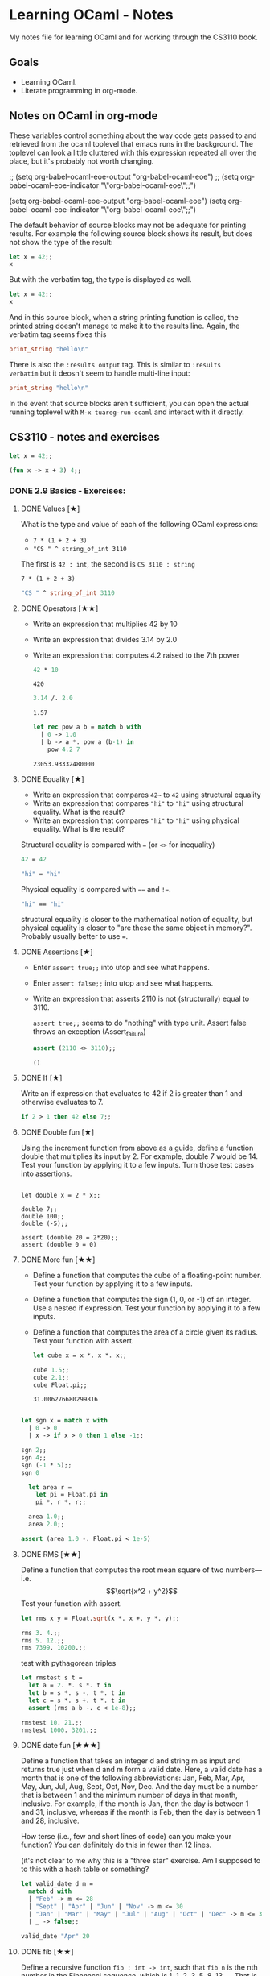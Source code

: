 #+STARTUP: content

* Learning OCaml - Notes

My notes file for learning OCaml and for working through the CS3110 book.

** Goals
+ Learning OCaml.
+ Literate programming in org-mode.
** Notes on OCaml in org-mode

These variables control something about the way code gets
passed to and retrieved from the ocaml toplevel that emacs runs in the
background. The toplevel can look a little cluttered with this
expression repeated all over the place, but it's probably not worth changing.

#+begin_example emacs-lisp
  ;; (setq org-babel-ocaml-eoe-output "org-babel-ocaml-eoe")
  ;; (setq org-babel-ocaml-eoe-indicator "\"org-babel-ocaml-eoe\";;")

  (setq org-babel-ocaml-eoe-output "org-babel-ocaml-eoe")
  (setq org-babel-ocaml-eoe-indicator "\"org-babel-ocaml-eoe\";;")
#+end_example

The default behavior of source blocks may not be adequate for printing
results. For example the following source block shows its result, but
does not show the type of the result:

#+begin_src ocaml
    let x = 42;;
    x
#+end_src

#+RESULTS:
: 42

But with the verbatim tag, the type is displayed as well.

#+begin_src ocaml :results verbatim
    let x = 42;;
    x
#+end_src

#+RESULTS:
: - : int = 42

And in this source block, when a string printing function is called,
the printed string doesn't manage to make it to the results
line. Again, the verbatim tag seems fixes this

#+begin_src ocaml :results verbatim
print_string "hello\n"
#+end_src

#+RESULTS:
: hello
: - : unit = ()

There is also the ~:results output~ tag. This is similar to ~:results
verbatim~ but it deosn't seem to handle multi-line input:

#+begin_src ocaml :results output
print_string "hello\n"
#+end_src

#+RESULTS:
: hello

In the event that source blocks aren't sufficient, you can open the
actual running toplevel with ~M-x tuareg-run-ocaml~ and interact with
it directly.

** CS3110 - notes and exercises

#+begin_src ocaml
  let x = 42;;
#+end_src

#+RESULTS:
val x : int = 42

#+begin_src ocaml
  (fun x -> x + 3) 4;;
#+end_src

#+RESULTS:
: 7

*** DONE 2.9 Basics - Exercises:
**** DONE Values [★]
What is the type and value of each of the following OCaml expressions:

+ ~7 * (1 + 2 + 3)~
+ ~"CS " ^ string_of_int 3110~

The first is ~42 : int~, the second is ~CS 3110 : string~

#+begin_src ocaml results: output
7 * (1 + 2 + 3)
#+end_src

#+RESULTS:
: 42

#+begin_src ocaml
  "CS " ^ string_of_int 3110
#+end_src

#+RESULTS:
: CS 311
**** DONE Operators [★★]

+ Write an expression that multiplies 42 by 10
+ Write an expression that divides 3.14 by 2.0
+ Write an expression that computes 4.2 raised to the 7th power

  #+begin_src ocaml
    42 * 10
  #+end_src

  #+RESULTS:
  : 420

  #+begin_src ocaml
    3.14 /. 2.0
  #+end_src

  #+RESULTS:
  : 1.57

  #+begin_src ocaml
    let rec pow a b = match b with
      | 0 -> 1.0
      | b -> a *. pow a (b-1) in
        pow 4.2 7
  #+end_src

  #+RESULTS:
  : 23053.93332480000
**** DONE Equality [★]

+ Write an expression that compares ~42~~ to ~42~ using structural equality
+ Write an expression that compares ~"hi"~ to ~"hi"~ using structural
  equality. What is the result?
+ Write an expression that compares ~"hi"~ to ~"hi"~ using physical
  equality. What is the result?


Structural equality is compared with ~=~ (or ~<>~ for inequality)

#+begin_src ocaml
  42 = 42
#+end_src

#+RESULTS:
: true

#+begin_src ocaml
  "hi" = "hi"
#+end_src

#+RESULTS:
: true

Physical equality is compared with ~==~ and ~!=~.
#+begin_src ocaml
  "hi" == "hi"
#+end_src

#+RESULTS:
: false

structural equality is closer to the mathematical notion of equality,
but physical equality is closer to "are these the same object in
memory?". Probably usually better to use ~=~.
**** DONE Assertions [★]

+ Enter ~assert true;;~ into utop and see what happens.
+ Enter ~assert false;;~ into utop and see what happens.
+ Write an expression that asserts 2110 is not (structurally) equal
  to 3110.

  ~assert true;;~ seems to do "nothing" with type unit. Assert false
  throws an exception (Assert_failure)

  #+begin_src ocaml
    assert (2110 <> 3110);;
  #+end_src

  #+RESULTS:
  : ()
**** DONE If [★]

Write an if expression that evaluates to 42 if 2 is greater than 1 and
otherwise evaluates to 7.

#+begin_src ocaml
  if 2 > 1 then 42 else 7;;
#+end_src

#+RESULTS:
: 42
**** DONE Double fun [★]

Using the increment function from above as a guide, define a function
double that multiplies its input by 2. For example, double 7 would
be 14. Test your function by applying it to a few inputs. Turn those
test cases into assertions.

#+begin_src ocaml results: verbatim

  let double x = 2 * x;;

  double 7;;
  double 100;;
  double (-5);;

  assert (double 20 = 2*20);;
  assert (double 0 = 0)
#+end_src

#+RESULTS:
: ()

**** DONE More fun [★★]

+ Define a function that computes the cube of a floating-point number. Test your function by applying it to a few inputs.
+ Define a function that computes the sign (1, 0, or -1) of an integer. Use a nested if expression. Test your function by applying it to a few inputs.
+ Define a function that computes the area of a circle given its
  radius. Test your function with assert.

  #+begin_src ocaml
    let cube x = x *. x *. x;;

    cube 1.5;;
    cube 2.1;;
    cube Float.pi;;
  #+end_src

  #+RESULTS:
  : 31.006276680299816

#+begin_src ocaml

    let sgn x = match x with
      | 0 -> 0
      | x -> if x > 0 then 1 else -1;;

    sgn 2;;
    sgn 4;;
    sgn (-1 * 5);;
    sgn 0
#+end_src

#+RESULTS:
: 0

#+begin_src ocaml
  let area r =
    let pi = Float.pi in
    pi *. r *. r;;

  area 1.0;;
  area 2.0;;

assert (area 1.0 -. Float.pi < 1e-5)
#+end_src

#+RESULTS:
: ()

**** DONE RMS [★★]

Define a function that computes the root mean square of two
numbers—i.e.
\[\sqrt{x^2 + y^2}\]
Test your function with assert.

#+begin_src ocaml
  let rms x y = Float.sqrt(x *. x +. y *. y);;

  rms 3. 4.;;
  rms 5. 12.;;
  rms 7399. 10200.;;
#+end_src


test with pythagorean triples

#+begin_src ocaml
    let rmstest s t =
      let a = 2. *. s *. t in
      let b = s *. s -. t *. t in
      let c = s *. s +. t *. t in
      assert (rms a b -. c < 1e-8);;

    rmstest 10. 21.;;
    rmstest 1000. 3201.;;
#+end_src

#+RESULTS:
: ()

**** DONE date fun [★★★]

Define a function that takes an integer d and string m as input and returns true just when d and m form a valid date. Here, a valid date has a month that is one of the following abbreviations: Jan, Feb, Mar, Apr, May, Jun, Jul, Aug, Sept, Oct, Nov, Dec. And the day must be a number that is between 1 and the minimum number of days in that month, inclusive. For example, if the month is Jan, then the day is between 1 and 31, inclusive, whereas if the month is Feb, then the day is between 1 and 28, inclusive.

How terse (i.e., few and short lines of code) can you make your
function? You can definitely do this in fewer than 12 lines.

(it's not clear to me why this is a "three star" exercise. Am I
supposed to to this with a hash table or something?
#+begin_src ocaml
  let valid_date d m =
    match d with
    | "Feb" -> m <= 28
    | "Sept" | "Apr" | "Jun" | "Nov" -> m <= 30
    | "Jan" | "Mar" | "May" | "Jul" | "Aug" | "Oct" | "Dec" -> m <= 31
    | _ -> false;;

  valid_date "Apr" 20
#+end_src

#+RESULTS:
: true

**** DONE fib [★★]

Define a recursive function ~fib : int -> int~, such that ~fib n~ is
the nth number in the Fibonacci sequence, which is 1, 1, 2, 3, 5, 8,
13, … That is

+ ~fib 1 = 1~
+ ~fib 2 = 1~
+ ~fib n = fib (n-1) + fib (n-2)~ for ~n > 2~

#+begin_src ocaml
  let rec fib n = match n with
    | 1 | 2 -> 1
    | n -> fib (n-1) + fib (n-2);;

  List.map fib [1;2;3;4;5;6;7;8;9;10]
#+end_src

  #+RESULTS:
  | 1 | 1 | 2 | 3 | 5 | 8 | 13 | 21 | 34 | 55 |

**** DONE fib fast [★★★]

How quickly does your implementation of fib compute the 50th Fibonacci
number? If it computes nearly instantaneously, congratulations! But
the recursive solution most people come up with at first will seem to
hang indefinitely. The problem is that the obvious solution computes
subproblems repeatedly. For example, computing fib 5 requires
computing both fib 3 and fib 4, and if those are computed separately,
a lot of work (an exponential amount, in fact) is being redone.

#+begin_src ocaml results: verbatim
    let fibtimer n = 
      let t1 = Sys.time() in
      let fn = fib n in
      let t2 = Sys.time() in
      let output = "found fib "
                   ^ (string_of_int n)
                   ^ " = "
                   ^ (string_of_int fn)
                   ^ " in "
                   ^ (string_of_float (t2 -. t1))
                   ^ " seconds." in
      print_endline output;;

    fibtimer 50;;
#+end_src

#+RESULTS:
: ()

Prints ~found fib 50 = 12586269025 in 257.446328 seconds~. Slow.

#+begin_src ocaml
    let fib_fast n =
      let rec fibhelp a b n = match n with
        | 1 -> a
        | n -> fibhelp b (a+b) (n-1) in
      fibhelp 1 1 n;;

  let fibfasttimer n = 
    let t1 = Sys.time() in
    let fn = fib_fast n in
    let t2 = Sys.time() in
    let output = "found fib_fast "
                 ^ (string_of_int n)
                 ^ " = "
                 ^ (string_of_int fn)
                 ^ " in "
                 ^ (string_of_float (t2 -. t1))
                 ^ " seconds." in
    print_endline output;;

  fibfasttimer 50;;
#+end_src

#+RESULTS:
: ()

Prints ~found fib_fast 50 = 12586269025 in 4.99999998738e-06
seconds.~, much faster.

What is the first value of n for which fib_fast n is negative,
indicating that integer overflow occurred?

#+begin_src ocaml
  let first_overflow =
    let rec next_neg_fib n =
      if (fib_fast n < 0) then (n) else (next_neg_fib (n+1)) in
    next_neg_fib 1
#+end_src

#+RESULTS:
: 91

**** DONE poly types [★★★]

What is the type of each of the functions below? You can ask the
toplevel to check your answers

+ let f x = if x then x else x
+ let g x y = if y then x else x
+ let h x y z = if x then y else z
+ let i x y z = if x then y else y

  ~let f x = if x then x else x~: Since ~x~ is being passed as the first
  argument to the ternary if-then-else, it has to be a boolean. Since
  the output is always ~x~, the output of ~f~ will be boolean. So ~f~
  is a function ~bool -> bool~.

  ~let g x y = if y then x else x~: Here, ~y~ needs to be boolean. But
  ~x~ can have arbitrary type ~T~. The output of the function will
  have the same type as ~x~ (in fact it will be ~x~), so ~g~ is a function
  that takes an argument of type ~T~ and an argument of type bool and
  returns an output of type ~T~. i.e. ~g: T -> bool -> T~. Ocaml uses
  ~'a~ for this type variable.

  ~let h x y z = if x then y else z~: Again, ~x~ needs to have type
  ~bool~. Since the ~then ()~ and ~else ()~ branches needs to have the
  same output type, ~y~ and ~z~ need to have the same arbitrary type
  ~T~. So ~h : bool -> T -> T -> T~

  ~let i x y z = if x then y else y~: Here, ~x~ need to have type
  ~bool~. ~y~ can have arbitrary type ~T1~, and ~z~ can have arbitrary
  type ~T2~. The output is always ~y~, which will have type ~T1~. So
  ~i: bool -> T1 -> T2 -> T1~

**** DONE Divide [★★]

Write a function divide : numerator:float -> denominator:float ->
float. Apply your function.

#+begin_src ocaml
    let divide num denom =
      let q = num /. denom in
      match q with
      | q when q = infinity -> raise Division_by_zero
      | q when q = neg_infinity -> raise Division_by_zero
      | q when compare q nan = 0 -> raise Division_by_zero
      | q -> q;;

    divide 0. 0.
#+end_src

#+RESULTS:
: Exception: Division_by_zero.

(weirdly, ~nan = nan~ is false, so you need to use the compare in that
case)

**** DONE Associativity [★★]

Suppose that we have defined ~let add x y = x + y~. Which of the
following produces an integer, which produces a function, and which
produces an error? Decide on an answer, then check your answer in the
toplevel.

+ ~add 5 1~
  This is ~add~ applied to two arguments. It evaluates to ~~5+1 = 6~. 
+ ~add 5~
  This is ~add~ applied to one argument. It is the "add five" function.
+ ~(add 5) 1~
  This is the "add five" function, appled to ~1~. It evaluates to ~6~.
+ ~add (5 1)~
  This will produce an error. In fact, just (5 1) by itself will
  produce an error, since ~5~ is not a function, so it can't be
  applied to ~1~.

**** DONE Average [★★]

Define an infix operator ~+/.~ to compute the average of two
floating-point numbers. For example,

+ ~1.0 +/. 2.0 = 1.5~
+ ~0. +/. 0. = 0.~

  #+begin_src ocaml
    let (+/.) a b = (a +. b) /. 2.;;

     1.0 +/. 2.0;;
     0. +/. 0. ;;
  #+end_src

  #+RESULTS:
  : 0

**** DONE Hello World [★]

Type the following in utop, and notice the difference in output from
each:

+ ~print_endline "Hello world!";;~
  Prints the string, with a carriage return at the end. Has type
  ~unit~. Output looks like:

  #+begin_export ascii
  Hello world!
  - : unit = ()
  #+end_export
  
+ ~print_string "Hello world!";;~
  Prints the string with no newline. Has type unit. Output looks like:

  #+begin_export ascii
  Hello world!- : unit = ()
  #+end_export

*** TODO 3.14 Data and Types - Exercises
**** DONE List Expressions [★]
+ Construct a list that has the integers 1 through 5 in it. Use the
  square bracket notation for lists.
  
  #+begin_src ocaml
    let l1 = [1;2;3;4;5];;
  #+end_src

  #+RESULTS:
  | 1 | 2 | 3 | 4 | 5 |
  
+ Construct the same list, but do not use the square bracket
  notation. Instead use ~::~ and ~[]~.

  #+begin_src ocaml
    let l2 = 1::2::3::4::5::[];;
  #+end_src

  #+RESULTS:
  | 1 | 2 | 3 | 4 | 5 |

+ Construct the same list again. This time, the following expression
  must appear in your answer: ~[2; 3; 4]~. Use the @ operator, and do
  not use ~::~

  #+begin_src ocaml
    let l3 = [1] @ [2;3;4] @ [5];;
  #+end_src

  #+RESULTS:
  | 1 | 2 | 3 | 4 | 5 |

**** DONE Product [★★]

Write a function that returns the product of all the elements in a
list. The product of all the elements of an empty list is ~1~.

#+begin_src ocaml

  let list_product l =
    let rec list_product_acc p l = match l with
      | [] -> p
      | x :: xs -> list_product_acc (p*x) xs in
    list_product_acc 1 l;;

  list_product (l1 @ l2 @ l3)
#+end_src

#+RESULTS:
: 1728000

**** DONE concat [★★]

Write a function that concatenates all the strings in a list. The
concatenation of all the strings in an empty list is the empty string
"".

#+begin_src ocaml

    let list_concat l =
      let rec list_concat_acc s l = match l with
        | [] -> s
        | x :: xs -> list_concat_acc (s^x) xs in
      list_concat_acc "" l;;

    list_concat ["Hel"; "lo"; ","; " ";"world";"!"]
#+end_src

#+RESULTS:
: Hello, world!

**** TODO product test [★★]

Unit test the function product that you wrote in an exercise above.

**** DONE Patterns [★★★]

Using pattern matching, write three functions, one for each of the following properties. Your functions should return true if the input list has the property and false otherwise.

+ the list’s first element is "bigred"

  #+begin_src ocaml
    let bigred l = match l with
    | "bigred" :: xs -> true
    | _ -> false;;

    bigred ["smallred"];;
    bigred ["bigred";"x";"y";"z"]
  #+end_src

  #+RESULTS:
  : true

(I'm not sure how to make this polymorphic: if the first element is an
integer, I get a type error

+ the list has exactly two or four elements; do not use the length
  function

  #+begin_src ocaml
        let two_or_four l = match l with
          | x::y::[] -> true
          | x::y::z::w::[] -> true
          | _ -> false;;

        two_or_four [1;2;3;4];;
        two_or_four ["a";"b"]
  #+end_src

  #+RESULTS:
  : true
  
+ the first two elements of the list are equal

  #+begin_src ocaml
        let first_two_equal l = match l with
        | x::y::xs when x = y -> true
        | _ -> false;;

        first_two_equal [1;2;3];;
        first_two_equal [[1];[1];[1;2]];;
        first_two_equal [[];[];[1;2]];;
        first_two_equal ([[]]::[[]]::[]);;
  #+end_src

  #+RESULTS:
  : true
  
**** DONE Library [★★★]

Consult the List standard library to solve these exercises:

+ Write a function that takes an int list and returns the fifth
  element of that list, if such an element exists. If the list has
  fewer than five elements, return 0. Hint: List.length and List.nth.

  #+begin_src ocaml
        let fifth_element l =
          if (List.length l >= 5) then (List.nth l 4) else (0);;

        fifth_element [1;2;3;4;5;6;7;8;9];;
        fifth_element [8;7;6;5;4];;
        fifth_element [1]
  #+end_src

  #+RESULTS:
  : 0

+ Write a function that takes an int list and returns the list sorted
in descending order. Hint: List.sort with Stdlib.compare as its
first argument, and List.rev.
  
#+begin_src ocaml
  let descending_sort l = l
                    |> List.sort Stdlib.compare
                    |> List.rev;;

  descending_sort [1;4;3;2;3;4;3;1;10;23;14]
#+end_src

#+RESULTS:
| 23 | 14 | 10 | 4 | 4 | 3 | 3 | 3 | 2 | 1 | 1 |

**** TODO Library Test [★★★]

Write a couple OUnit unit tests for each of the functions you wrote in
the previous exercise

**** DONE Library Puzzle [★★★]

+ Write a function that returns the last element of a list. Your
  function may assume that the list is non-empty. Hint: Use two
  library functions, and do not write any pattern matching code of
  your own.

#+begin_src ocaml
  let last_element l = List.nth l (List.length l - 1);;

  last_element [1;4;3;2;3;7];;
#+end_src

#+RESULTS:
: 7

+ Write a function ~any_zeroes : int list -> bool~ that returns ~true~
  if and only if the input list contains at least one ~0~. Hint: use
  one library function, and do not write any pattern matching code
  of your own.

  #+begin_src ocaml
        let any_zeroes l = List.exists ((=) 0) l;;

        any_zeroes [1;2;3;4;10];;
        any_zeroes [1;2;3;-1;-2;-10];;
        any_zeroes [];;
        any_zeroes [1;1;1;1;0;1;1;2;2;3;3;4]
  #+end_src

  #+RESULTS:
  : true

**** DONE Take Drop [★★★]

+ Write a function take : int -> 'a list -> 'a list such that take n
  lst returns the first n elements of lst. If lst has fewer than n
  elements, return all of them.

#+begin_src ocaml

    let rec take n l = match n with
      | 0 -> []
      | n -> (match l with
              | x :: xs -> x::(take (n-1) xs)
              | [] -> []);;

    take 2 [5;4;3;2;1];;
    take 3 [1;2];;
    take 0 [1;2];;
    take 0 [];;
#+end_src

#+RESULTS:
: []

+ Write a function drop : int -> 'a list -> 'a list such that drop n
  lst returns all but the first n elements of lst. If lst has fewer
  than n elements, return the empty list.

  #+begin_src ocaml
    let rec drop n l = match n with
    | 0 -> l
    | n -> (match l with
          | x :: xs -> drop (n-1) xs
          | [] -> []);;

    drop 3 [1;2;3;4;5;6;7;8];;
    drop 2 [1];;
    drop 3 [5;4;4];;
    drop 0 [1;2;3]
  #+end_src

  #+RESULTS:
  | 1 | 2 | 3 |
 
**** DONE Take Drop Tail [★★★★]

Revise your solutions for take and drop to be tail recursive, if they
aren’t already. Test them on long lists with large values of n to see
whether they run out of stack space. To construct long lists, use the
~--~ operator from the lists section.

Here's the ~--~ operator:

#+begin_src ocaml
let rec from i j l = if i > j then l else from i (j - 1) (j :: l);;

let ( -- ) i j = from i j [];;

let long_list = 0 -- 1_000_000;;
#+end_src

#+RESULTS:
| 0 | 1 | 2 | 3 | 4 | 5 | 6 | 7 | 8 | 9 | 10 | 11 | 12 | 13 | 14 | 15 | 16 | 17 | 18 | 19 | 20 | 21 | 22 | 23 | 24 | 25 | 26 | 27 | 28 | 29 | 30 | 31 | 32 | 33 | 34 | 35 | 36 | 37 | 38 | 39 | 40 | 41 | 42 | 43 | 44 | 45 | 46 | 47 | 48 | 49 | 50 | 51 | 52 | 53 | 54 | 55 | 56 | 57 | 58 | 59 | 60 | 61 | 62 | 63 | 64 | 65 | 66 | 67 | 68 | 69 | 70 | 71 | 72 | 73 | 74 | 75 | 76 | 77 | 78 | 79 | 80 | 81 | 82 | 83 | 84 | 85 | 86 | 87 | 88 | 89 | 90 | 91 | 92 | 93 | 94 | 95 | 96 | 97 | 98 | 99 | 100 | 101 | 102 | 103 | 104 | 105 | 106 | 107 | 108 | 109 | 110 | 111 | 112 | 113 | 114 | 115 | 116 | 117 | 118 | 119 | 120 | 121 | 122 | 123 | 124 | 125 | 126 | 127 | 128 | 129 | 130 | 131 | 132 | 133 | 134 | 135 | 136 | 137 | 138 | 139 | 140 | 141 | 142 | 143 | 144 | 145 | 146 | 147 | 148 | 149 | 150 | 151 | 152 | 153 | 154 | 155 | 156 | 157 | 158 | 159 | 160 | 161 | 162 | 163 | 164 | 165 | 166 | 167 | 168 | 169 | 170 | 171 | 172 | 173 | 174 | 175 | 176 | 177 | 178 | 179 | 180 | 181 | 182 | 183 | 184 | 185 | 186 | 187 | 188 | 189 | 190 | 191 | 192 | 193 | 194 | 195 | 196 | 197 | 198 | 199 | 200 | 201 | 202 | 203 | 204 | 205 | 206 | 207 | 208 | 209 | 210 | 211 | 212 | 213 | 214 | 215 | 216 | 217 | 218 | 219 | 220 | 221 | 222 | 223 | 224 | 225 | 226 | 227 | 228 | 229 | 230 | 231 | 232 | 233 | 234 | 235 | 236 | 237 | 238 | 239 | 240 | 241 | 242 | 243 | 244 | 245 | 246 | 247 | 248 | 249 | 250 | 251 | 252 | 253 | 254 | 255 | 256 | 257 | 258 | 259 | 260 | 261 | 262 | 263 | 264 | 265 | 266 | 267 | 268 | 269 | 270 | 271 | 272 | 273 | 274 | 275 | 276 | 277 | 278 | 279 | 280 | 281 | 282 | 283 | 284 | 285 | 286 | 287 | 288 | 289 | 290 | 291 | 292 | 293 | 294 | 295 | 296 | 297 | 298 | ... |

#+begin_src ocaml
    let take n l =
      let rec take_tr n l h = match n with
        | 0 -> h
        | n -> (match l with
               | [] -> h
               | x :: xs -> take_tr (n-1) (xs) (x :: h)) in
      List.rev (take_tr n l []);;

    List.length (take 2000000 (6 -- 4000000))
#+end_src

#+RESULTS:
: 2000000

I am not sure I needed to use ~List.rev~ here. That seems like a cost
that should be avoided, if possible. It also means I'm not 100% sure
this is tail recursive unless I check whether or not ~List.rev~ is
tail recursive. The documentation doesn't say whether it is or isn't.

#+begin_src ocaml
    let rec drop n l =
      match n with
      | 0 -> l
      | n -> (match l with
             | [] -> []
             | x :: xs -> drop (n-1) xs);;

    drop 999999 (1 -- 1000000);;
#+end_src

#+RESULTS:
| 1000000 |

Still not clear how to check whether or not something is tail
recursive. It seems like the givaway is when the recursive call is
part of a bigger expression instead of just on its own. I also think
that ~drop 999999 (1 -- 1000000)~ would have stack overflowed if this
wasn't tail recursive.

**** DONE Unimodal [★★★]

Write a function is_unimodal : int list -> bool that takes an integer
list and returns whether that list is unimodal. A unimodal list is a
list that monotonically increases to some maximum value then
monotonically decreases after that value. Either or both segments
(increasing or decreasing) may be empty. A constant list is unimodal,
as is the empty list.

#+begin_src ocaml
    let rec is_unimodal l =
      let rec is_nonincreasing l = match l with
      | [] -> true
      | x :: [] -> true
      | a :: b :: tail -> if (a < b)
                          then (false)
                          else (is_nonincreasing (b :: tail)) in
      match l with
      | [] -> true
      | x :: [] -> true
      | a :: b :: [] -> true
      | a :: b :: tail -> if (a <= b)
                          then (is_unimodal (b :: tail))
                          else (is_nonincreasing (b :: tail));;

    is_unimodal [1;2;2;2;3;3;2;2];;
    is_unimodal [1;2;3;4;4;4;5];;
    is_unimodal [6;5;4;3;2;1];;
    is_unimodal [1;2;3;3;2;1;2];;
    is_unimodal [1;1;1;1;1];;
    is_unimodal [0;0;0;0;0;0;0;0;1];;
    is_unimodal [1;0;0;0;0;0;0;0;0;0];;
    is_unimodal [4]
#+end_src

#+RESULTS:
: true

**** DONE Power set [★★★]

Write a function ~powerset : int list -> int list list~ that takes a
set ~S~ represented as a list and returns the set of all subsets of
S. The order of subsets in the powerset and the order of elements in
the subsets do not matter.

Hint: Consider the recursive structure of this problem. Suppose you
already have ~p~, such that ~p = powerset s~. How could you use ~p~ to
compute ~powerset (x :: s)~?

#+begin_src ocaml :results verbatim
  let rec powerset lst = match lst with
    | [] -> [[]]
    | x :: xs -> let p = powerset xs in
                 (List.map (fun s -> x::s) p) @ p;;
  List.length (powerset [1;2;3;4;5;6;7])
#+end_src

#+RESULTS:
: - : int = 128

**** DONE Print int list rec [★★]

Write a function print_int_list : int list -> unit that prints its
input list, one number per line. For example, print_int_list [1; 2; 3]
should result in this output:

#+begin_example
1
2
3
#+end_example

#+begin_src ocaml :results verbatim
    let rec print_int_list = function
      | [] -> ()
      | x :: xs -> (x |> string_of_int |> print_endline) ; print_int_list xs;;

    print_int_list [1;2;3;4;5;5;6]
#+end_src

#+RESULTS:
: 1
: 2
: 3
: 4
: 5
: 5
: 6
: - : unit = ()

**** DONE Print int list iter [★★]

Write a function ~print_int_list' : int list -> unit~ whose
specification is the same as ~print_int_list~. Do not use the keyword
~rec~ in your solution, but instead to use the ~List~ module function
~List.iter~.

#+begin_src ocaml :results verbatim
  let print_int_list lst = 
    List.iter (fun e -> e |> string_of_int |> print_endline) lst;;

  print_int_list [1;2;3;4;5;5;6];;
#+end_src

#+RESULTS:
: 1
: 2
: 3
: 4
: 5
: 5
: 6
: - : unit = ()

**** DONE Student [★★]

Assume the following type definition:

#+begin_src ocaml
  type student = {first_name : string; last_name : string; gpa : float}
#+end_src

#+RESULTS:
: type student = { first_name : string; last_name : string; gpa : float; }

Give OCaml expressions that have the following types:

+ ~student~

  #+begin_src ocaml
    let s = {first_name = "John";
             last_name = "Smith";
             gpa = 3.9}
  #+end_src

  #+RESULTS:
  : {first_name = "John"; last_name = "Smith"; gpa = 3.9}

+ ~student -> string * string~ (a function that extracts the student’s
  name)

  #+begin_src ocaml
    let name_of_student s = (s.last_name, s.first_name);;

    name_of_student s;;
  #+end_src

  #+RESULTS:
  : ("Smith", "John")

+ ~string -> string -> float -> student~ (a function that creates a
  student record)

  (using the syntactic sugar mentioned in the chapter)
  
#+begin_src ocaml :results verbatim
  let student first_name last_name gpa = {first_name; last_name; gpa};;
#+end_src

#+RESULTS:
: val student : string -> string -> float -> student = <fun>

**** DONE Pokerecord [★★]

Here is a variant that represents a few Pokémon types:

#+begin_src ocaml
  type poketype = Normal | Fire | Water
#+end_src

#+RESULTS:
: type poketype = Normal | Fire | Water

+ Define the type ~pokemon~ to be a record with fields ~name~ (a
  string), ~hp~ (an integer), and ~ptype~ (a poketype).

  #+begin_src ocaml
    type pokemon = {name:string; hp:int; ptype:poketype}
  #+end_src

  #+RESULTS:
  : type pokemon = { name : string; hp : int; ptype : poketype; }

+ Create a record named ~charizard~ of type ~pokemon~ that represents
  a Pokémon with 78 HP and Fire type.

  #+begin_src ocaml
    let charizard = {name = "charizard";
                     hp = 78;
                     ptype = Fire}
  #+end_src

  #+RESULTS:
  : {name = "charizard"; hp = 78; ptype = Fire}

+ Create a record named ~squirtle~ of type ~pokemon~ that represents a Pokémon with 44 HP and Water type.

  #+begin_src ocaml
    let squirtle = {name = "squirtle";
                    hp = 44;
                     ptype = Water}
  #+end_src

  #+RESULTS:
  : {name = "squirtle"; hp = 44; ptype = Water}
  
**** DONE Safe hd and tl [★★]

Write a function ~safe_hd : 'a list -> 'a option~ that returns ~Some
x~ if the head of the input list is ~x~, and ~None~ if the input list
is empty.


Also write a function ~safe_tl : 'a list -> 'a list option~ that
returns the tail of the list, or ~None~ if the list is empty.

#+begin_src ocaml
    let safe_hd = function
      | [] -> None
      | x :: xs -> Some x;;

    safe_hd [4;2;3];;
    safe_hd [1];;
    safe_hd [];;
#+end_src

#+RESULTS:
: None

#+begin_src ocaml
    let safe_tl = function
      | [] -> None
      | x :: xs -> Some xs;;

    safe_tl [4;2;3];;
    safe_tl [1];;
    safe_tl [];;
#+end_src

#+RESULTS:
: None

**** DONE Pokefun [★★★]

Write a function ~max_hp : pokemon list -> pokemon option~ that, given
a list of ~pokemon~, finds the Pokémon with the highest HP.

#+begin_src ocaml
  let max_hp lst =
    let rec max_hp_acc m lst = match lst with
    | [] -> m
    | x :: xs -> if (x.hp > m)
                 then (max_hp_acc x.hp xs)
                 else (max_hp_acc m xs) in
    match lst with
    | [] -> None
    | x :: xs -> let m = x.hp in Some (max_hp_acc m xs);;

  max_hp [charizard; squirtle];;
  max_hp []
#+end_src

#+RESULTS:
: None

**** DONE Date before [★★]

Define a date-like triple to be a value of type ~int * int *
int~. Examples of date-like triples include ~(2013, 2, 1)~ and ~(0, 0,
1000)~. A date is a date-like triple whose first part is a positive
year (i.e., a year in the common era), second part is a month between
1 and 12, and third part is a day between 1 and 31 (or 30, 29, or 28,
depending on the month and year). (2013, 2, 1) is a date; (0, 0, 1000)
is not.

Write a function ~is_before~ that takes two dates as input and
evaluates to ~true~ or ~false~. It evaluates to true if the first
argument is a date that comes before the second argument. (If the two
dates are the same, the result is false.)

Your function needs to work correctly only for dates, not for
arbitrary date-like triples. However, you will probably find it easier
to write your solution if you think about making it work for arbitrary
date-like triples. For example, it’s easier to forget about whether
the input is truly a date, and simply write a function that claims
(for example) that January 100, 2013 comes before February 34,
2013—because any date in January comes before any date in February,
but a function that says that January 100, 2013 comes after February
34, 2013 is also valid. You may ignore leap years.

(I think this isn't the "right" way to do this. Need to go back
through the chapter and see if I missed anything.

#+begin_src ocaml
  type date_like_triple = {year : int;
                           month : int;
                           day : int};;

  let is_before d1 d2 =
    let (y1, m1, d1, y2, m2, d2) = (d1.year,
                                    d1.month,
                                    d1.day,
                                    d2.year,
                                    d2.month,
                                    d2.day) in
    if y1 < y2 then true
    else if y1 > y2 then false
    else if m1 < m2 then true
    else if m1 > m2 then false
    else if d1 < d2 then true
    else if d1 >= d2 then false
    else false;;

  let date1 = {year=1988;month=6;day=22};;
  let date2 = {year=1986;month=7;day=14};;
  is_before date1 date2
#+end_src

#+RESULTS:
: false

**** DONE Earliest date [★★★]

Write a function ~earliest : (int*int*int) list -> (int * int * int)
option~. It evaluates to ~None~ if the input list is empty, and to
~Some d~ if ~date d~ is the earliest date in the list. Hint: use
~is_before~.

As in the previous exercise, your function needs to work correctly
only for dates, not for arbitrary date-like triples

#+begin_src ocaml
  let earliest lst =
    let rec earliest_carry d lst = match lst with
      | [] -> d
      | x :: xs -> if (is_before x d)
                   then (earliest_carry x xs)
                   else (earliest_carry d xs) in
    match lst with
    | [] -> None
    | x :: xs -> Some (earliest_carry x xs);;

  earliest [date1; date2]
#+end_src

#+RESULTS:
: Some {year = 1986; month = 7; day = 14}

**** DONE Assoc list [★]

Use the functions ~insert~ and ~lookup~ from the section on association
lists to construct an association list that maps the integer ~1~ to the
string ~“one”~, ~2~ to ~“two”~, and ~3~ to ~“three”~. Lookup the key ~2~. Lookup
the key ~4~.

Here are ~insert~ and ~lookup~:

#+begin_src ocaml
  let insert k v lst = (k, v) :: lst

  let rec lookup k = function
    | [] -> None
    | (k', v) :: t -> if k = k' then Some v else lookup k t
#+end_src

#+RESULTS:
: <fun>

#+begin_src ocaml
    let assoc_list =
      []
      |> insert 1 "one"
      |> insert 2 "two"
      |> insert 3 "three";;

    lookup 2 assoc_list;;
    lookup 4 assoc_list;;
#+end_src

#+RESULTS:
: None

**** DONE Cards [★★]

+ Define a variant type suit that represents the four suits, ♣ ♦ ♥ ♠,
  in a standard 52-card deck. All the constructors of your type should
  be constant.

#+begin_src ocaml
    type suit =
    | Hearts
    | Clubs
    | Diamonds
    | Spades
#+end_src

#+RESULTS:
: type suit = Clubs | Diamonds | Hearts | Spades

+ Define a type rank that represents the possible ranks of a card: 2,
  3, …, 10, Jack, Queen, King, or Ace. There are many possible
  solutions; you are free to choose whatever works for you. One is to
  make rank be a synonym of int, and to assume that Jack=11, Queen=12,
  King=13, and Ace=1 or 14. Another is to use variants.

#+begin_src ocaml
  type face =
    | King
    | Queen
    | Jack

  type rank =
    | Number of int
    | Face of face
#+end_src

#+RESULTS:
: type face = King | Queen | Jack
: type rank = Number of int | Face of face

+ Define a type card that represents the suit and rank of a single
  card. Make it a record with two fields.

  #+begin_src ocaml
    type card = {rank : rank; suit : suit}
  #+end_src

  #+RESULTS:
  : type card = { rank : rank; suit : suit; }

+ Define a few values of type card: the Ace of Clubs, the Queen of
  Hearts, the Two of Diamonds, the Seven of Spades.

#+begin_src ocaml
  let ace_of_clubs = {rank = Number 1;
                      suit = Clubs};;

  let queen_of_hearts = {rank = Face Queen;
                         suit = Hearts}

  let two_of_diamonds = {rank = Number 2;
                         suit = Diamonds};;

  let seven_of_spades = {rank = Number 7;
                         suit = Spades};;
#+end_src

#+RESULTS:
: {rank = Number 7; suit = Spades}

**** DONE Matching [★]

For each pattern in the list below, give a value of type ~int option
list~ that does not match the pattern and is not the empty list, or
explain why that’s impossible.

1. ~Some x :: tl~

   ~[None]~ does not match, since the head does not match
   
2. ~[Some 3110; None]~

   ~[None]~ does not match, since the head does not match. Also, ~[Some
   3110; Some 3110]~ will not match, since the second element is not
   ~None~.
   
3. ~[Some x; _]~

   Again, ~[Some x; None; None]~ does not match. It's too long.
   
4. ~h1 :: h2 :: tl~

   Any list of length ~2~ or greater will match this pattern. But
   ~[None]~ does not match it.
   
5. ~h :: tl~

   This pattern matches every list except the empty list, so we can't
   match it with a nonempty list.
**** DONE Quadrant [★★]

Complete the ~quadrant~ function below, which should return the quadrant
of the given ~x, y~ point according to the diagram on the right
(borrowed from Wikipedia). Points that lie on an axis do not belong to
any quandrant. Hints: (a) define a helper function for the sign of an
integer, (b) match against a pair.

#+begin_src ocaml
  type quad = I | II | III | IV
  type sign = Neg | Zero | Pos

  let sign (x:int) : sign =
    match x with
    | x when x > 0 -> Pos
    | x when x < 0 -> Neg
    | _ -> Zero

  let quadrant : int*int -> quad option = fun (x,y) ->
    match (sign x, sign y) with
      | (Pos, Pos) -> Some I
      | (Neg, Pos) -> Some II
      | (Neg, Neg) -> Some III
      | (Pos, Neg) -> Some IV
      | _ -> None;;

  quadrant (13,-58);;
#+end_src

#+RESULTS:
: Some IV

**** DONE Quadrant when [★★]

Rewrite the quadrant function to use the when syntax. You won’t need
your helper function from before.

#+begin_src ocaml
  let quadrant_when : int*int -> quad option = function
      | (x,y) when x > 0 && y > 0 -> Some I
      | (x,y) when x < 0 && y > 0 -> Some II
      | (x,y) when x < 0 && y < 0 -> Some III
      | (x,y) when x > 0 && y < 0 -> Some IV
      | _ -> None;;

  quadrant_when (13,-58)
#+end_src

#+RESULTS:
: Some IV

**** DONE Depth [★★]

Write a function ~depth : 'a tree -> int~ that returns the number of
nodes in any longest path from the root to a leaf. For example, the
depth of an empty tree (simply ~Leaf~) is ~0~, and the depth of tree
~t~ above is ~3~. Hint: there is a library function ~max : 'a -> 'a ->
'a~ that returns the maximum of any two values of the same type.

#+begin_src ocaml
  type 'a tree =
  | Leaf
  | Node of 'a * 'a tree * 'a tree
#+end_src

#+RESULTS:
: type 'a tree = Leaf | Node of 'a * 'a tree * 'a tree

Here's the tree from 3.11.1:

#+begin_src ocaml
(* the code below constructs this tree:
         4
       /   \
      2     5
     / \   / \
    1   3 6   7
*)
let t =
  Node(4,
    Node(2,
      Node(1, Leaf, Leaf),
      Node(3, Leaf, Leaf)
    ),
    Node(5,
      Node(6, Leaf, Leaf),
      Node(7, Leaf, Leaf)
    )
  )
#+end_src

#+RESULTS:
: Node (4, Node (2, Node (1, Leaf, Leaf), Node (3, Leaf, Leaf)),
:    Node (5, Node (6, Leaf, Leaf), Node (7, Leaf, Leaf)))

#+begin_src ocaml
    let depth t =
      let rec depth_tr d t = match t with
      | Leaf -> d
      | Node (x, left, right) -> max (depth_tr (d+1) left) (depth_tr (d+1) right) in
    depth_tr 0 t;;

    depth Leaf;;
    depth (Node(1, Leaf, Node(1, Leaf, Leaf)));;
    depth t
#+end_src

#+RESULTS:
: 3

**** DONE Shape [★★★]

Write a function ~same_shape : 'a tree -> 'b tree -> bool~ that
determines whether two trees have the same shape, regardless of
whether the values they carry at each node are the same. Hint: use a
pattern match with three branches, where the expression being matched
is a pair of trees.

#+begin_src ocaml
    let rec same_shape t1 t2 = match (t1, t2) with
      | (Leaf, Leaf) -> true
      | (Node(_, left1, right1), Node(_, left2, right2)) -> ((same_shape left1 left2) && (same_shape right1 right2))

      | _ -> false;;

    same_shape (Node(4,t,t)) (Node(1, t, t));;
#+end_src

#+RESULTS:
: true

**** DONE List max exn [★★]

Write a function ~list_max : int list -> int~ that returns the maximum integer in a list, or raises ~Failure "list_max"~ if the list is empty.

#+begin_src ocaml
      let rec list_max_exn lst =
        let rec list_max_exn_acc m lst = match lst with
          | x :: xs -> if (x > m)
                       then (list_max_exn_acc x xs)
                       else (list_max_exn_acc m xs)
          | [] -> m in
      match List.hd lst with
      | exception (_) -> failwith "list_max"
      | m -> list_max_exn_acc m (List.tl lst);;

    list_max_exn [1;2;3;4;56;6;7;6;5;4;5;0;0;0;11;12;13];;
    list_max_exn []
#+end_src

#+RESULTS:
: Exception: Failure "list_max".

There is something going on here that I don't understand. I thought
that if you had a match expression, every possible match needs to
evaluate to the same type. But in the second match expression in the
above code, the first branch looks like it has type ~exception~ while
the second has type ~int~ or maybe ~'a~.

I also got a weird warning when I matched with ~exception (Failure
"hd")~ ("fragile-literal-pattern) that went away when I changed to to
~exception (_)~, though this seems less accurate.

**** DONE List max exn string [★★]

Write a function ~list_max_string : int list -> string~ that returns a
string containing the maximum integer in a list, or the string
~"empty"~ (note, not the exception ~Failure "empty"~ but just the
string ~"empty"~) if the list is empty. Hint: ~string_of_int~ in the
standard library will do what its name suggests.

#+begin_src ocaml
        let list_max_string lst =
          let rec list_max_string_acc m lst = match lst with
            | [] -> m
            | x :: xs -> if (x > m)
                         then (list_max_string_acc x xs)
                         else(list_max_string_acc m xs) in
          match lst with
          | [] -> "empty"
          | x :: xs -> list_max_string_acc x xs |> string_of_int;;

        list_max_string [123;252435;12312;345435;123];;
        list_max_string [99999;99998];;
        list_max_string []
#+end_src

#+RESULTS:
: empty

**** TODO List max exn ounit [★]
**** TODO is_bst [★★★★]

Write a function ~is_bst : ('a*'b) tree -> bool~ that returns true if and only if the given tree satisfies the binary search tree invariant. An efficient version of this function that visits each node at most once is somewhat tricky to write. Hint: write a recursive helper function that takes a tree and either gives you (i) the minimum and maximum value in the tree, or (ii) tells you that the tree is empty, or (iii) tells you that the tree does not satisfy the invariant. Your ~is_bst~ function will not be recursive, but will call your helper function and pattern match on the result. You will need to define a new variant type for the return type of your helper function.

**** TODO Quadrant poly  [★★]
*** TODO 4.9 Higher-Order Programming - Exercises
**** DONE Twice, no arguments [★]

Consider the following definitions. Use the toplevel to determine what the types of quad and fourth are. Explain how it can be that quad is not syntactically written as a function that takes an argument, and yet its type shows that it is in fact a function.

#+begin_src ocaml :results verbatim
  let double x = 2*x
#+end_src

#+RESULTS:
: val double : int -> int = <fun>

#+begin_src ocaml :results verbatim
  let square x = x*x
#+end_src

#+RESULTS:
: val square : int -> int = <fun>

#+begin_src ocaml :results verbatim
  let twice f x = f (f x)
#+end_src

#+RESULTS:
: val twice : ('a -> 'a) -> 'a -> 'a = <fun>

#+begin_src ocaml :results verbatim
  let quad = twice double
#+end_src

~double~ is a function of type ~int -> int~, while ~twice~ is
(polymorphically) a function that takes a function of type ~T -> T~
and produces a new function of type ~T -> T~. So when applied to
~double~, it gives a new function ~int -> int~.

Can also think of it in terms of currying: ~twice f x~ means ~f (f
x)~, so ~twice f~ is a function still waiting for its last argument.

#+RESULTS:
: val quad : int -> int = <fun>

#+begin_src ocaml :results verbatim
  let fourth = twice square
#+end_src

#+RESULTS:
: val fourth : int -> int = <fun>

The same description of ~twice double~ applies to ~twice square~ as
well, since ~double~ and ~square~ have the same type.
**** DONE Mystery Operator 1 [★★]

What does the following operator do?

#+begin_src ocaml
    let ( $ ) f x = f x;;



    double $ 3 + 1;;

    ($) (double) (3 + 1) ;;

#+end_src

#+RESULTS:
: 8

~$~ is an infix operator that applies its left argument to its right
argument. So ~f $ x~ evaluates to ~f x~. But because of the precedence
of operator binding, ~double 3 + 1~ is ~(double 3) + 1~, which is
~7~. But ~double $ 3 + 1~ is ~($) (double) (3 + 1)~, which is ~8~

**** DONE Mystery Operator 2 [★★]

What does the following operator do?

#+begin_src ocaml
  let ( @@ ) f g x = x |> g |> f;;

  (String.length @@ string_of_int) 10;
#+end_src

#+RESULTS:
: Line 2, characters 0-35:
: 2 | (String.length @@ string_of_int) 10;
:     ^^^^^^^^^^^^^^^^^^^^^^^^^^^^^^^^^^^
: Warning 10 [non-unit-statement]: this expression should have type unit.
: Line 3, characters 0-13:
: 3 | String.length string_of_int 10;;
:     ^^^^^^^^^^^^^
: Error: This function has type string -> int
:        It is applied to too many arguments; maybe you forgot a `;'.

~@@~ is an "infix" (sort of) operator, where ~f @@ g~ is a function
that, when applied to ~x~, give ~f (g x)~ (as opposed to ~f g
x~). This is function composition.

**** DONE Repeat [★★]

Generalize ~twice~ to a function ~repeat~, such that ~repeat f n x~ applies ~f~ to ~x~ a total of ~n~ times.

#+begin_src ocaml
    let rec repeat f n x = match n with
      | 0 -> x
      | n -> f (repeat f (n-1) x);;

    repeat double 10 1;;
#+end_src

#+RESULTS:
: 1024

**** DONE Product [★]

Use ~fold_left~ to write a function ~product_left~ that computes the product of a list of floats. The product of the empty list is ~1.0~. Hint: recall how we implemented sum in just one line of code in lecture.

~fold left~ is defined below. For a specific binary function ~f~, a starting
"accumulation" value ~a~ and a list like (for example) ~[1;2;3]~, it
gives ~f (f (f a 1) 2) 3~. If the binary function is multiplication
and the initial accumulation value is ~1~, you'll get the product of
the elements in the list.

#+begin_src ocaml
  let rec fold_left f acc = function
    | [] -> acc
    | h :: t -> fold_left f (f acc h) t;;

  let product_left = fold_left ( * ) 1;;

  product_left [1;2;3;4]
#+end_src

#+RESULTS:
: 24

Use ~fold_right~ to write a function ~product_right~ that computes the product of a list of floats. Same hint applies

Again, ~fold_right~ is defined below: Given ~f~, ~a~ and ~[1;2;3]~ as
above, you'd get ~f 1 (f 2 (f 3 a))~.

I think the only difference here is that you "need" (probably a way
around it though) to specificy the list argument to ~product_right~.

#+begin_src ocaml
  let rec fold_right f lst acc = match lst with
    | [] -> acc
    | h :: t -> f h (fold_right f t acc);;

  let product_right lst = fold_right ( * ) lst 1;;

  product_right [1;2;3;4;5]
#+end_src

#+RESULTS:
: <fun>

**** DONE Terse Product [★★]

How terse can you make your solutions to the ~product~ exercise?
Hints: you need only one line of code for each, and you do not need
the ~fun~ keyword. For ~fold_left~, your function definition does not
even need to explicitly take a list argument. If you use ~ListLabels~,
the same is true for ~fold_right~.

I think my product_left is about as terse as possible already. To
eliminate the argument from the left hand side of product_right, you
could do:

#+begin_src ocaml
    let rec fold_right ~fn:f ~list:lst ~a:acc = match lst with
      | [] -> acc
      | h :: t -> f h (fold_right ~fn:f ~list:t ~a:acc)

    let product_right_terse = fold_right ~fn:( * ) ~a:1;;

    product_right_terse [1;2;3;4;5;6]
#+end_src

#+RESULTS:
: 720

(should figure out exactly the syntax and conventions for labelled
argument, since I don't feel like I did this exactly the right way.)

**** DONE sum cube odd [★★]

Write a function ~sum_cube_odd n~ that computes the sum of the cubes
of all the odd numbers between ~0~ and ~n~ inclusive. Do not write any
new recursive functions. Instead, use the functionals ~map~, ~fold~,
and ~filter~, and the ~( -- )~ operator (defined in the discussion of
pipelining).

The infix range operator from earlier in the chapter:
#+begin_src ocaml
  let rec ( -- ) i j = if i > j then [] else i :: i + 1 -- j;;
#+end_src

#+begin_src ocaml

  let sum_cube_odd n =
    let odd m = m mod 2 = 1 in
    let cube x = x * x * x in
    (1 -- n)
    |> List.filter odd
    |> List.map cube
    |> List.fold_left (+) 0 ;;

  sum_cube_odd 10
#+end_src

#+RESULTS:
: 1225

**** DONE sum cube odd pipeline [★★]

Rewrite the previous function with the pipeline ~|>~ operator. (I
already used it a fair bit in the previous, But I guess with even
fewer inner ~let~ statements and more pipelininig it could be written:

#+begin_src ocaml
    let sum_cube_odd_pipeline n =
      n
      |> (--) 1
      |> List.filter (fun m -> m mod 2 = 1)
      |> List.map (fun x -> x * x * x)
      |> List.fold_left (+) 0 ;;

  sum_cube_odd_pipeline 10
#+end_src

#+RESULTS:
: 1225

**** DONE exists [★★]
Consider writing a function ~exists: ('a -> bool) -> 'a list -> bool~, such that ~exists p [a1; ...; an]~ returns whether at least one element of the list satisfies the predicate ~p~. That is, it evaluates the same as ~(p a1) || (p a2) || ... || (p an)~. When applied to an empty list, it evaluates to false.

Write three solutions to this problem, as we did above:

+ ~exists_rec~, which must be a recursive function that does not use the
  ~List~ module.

  #+begin_src ocaml :results verbatim
        let rec exists_rec p lst = match lst with
          | [] -> false
          | x :: xs -> if p x then true else exists_rec p xs;;

        let even n = n mod 2 = 0;;
        let odd n = n mod 2 = 1 || n mod 2 < 0;;

        exists_rec even [1;2;3;4;5;6;7];;
        exists_rec odd [-2;-4;-6;-8]
  #+end_src

  #+RESULTS:
  : - : bool = false
  
+ ~exists_fold~, which uses either ~List.fold_left~ or ~List.fold_right~,
  but not any other ~List~ module functions nor the ~rec~ keyword.

  #+begin_src ocaml :results verbatim
        let exists_fold p lst =
          lst |> List.fold_left (fun x y -> x || p y) false;;

        exists_fold even [1;3;5;7];;
        exists_fold odd [-2;0;2;6];;
        exists_fold even [1;2;3;4;5];;
        exists_fold even []
  #+end_src

  #+RESULTS:
  : - : bool = false

+ ~exists_lib~, which uses any combination of ~List~ module functions
  other than ~fold_left~ or ~fold_right~, and does not use the ~rec~
  keyword.

  #+begin_src ocaml
    let exists_lib p lst =
      match lst
            |> List.find_map (fun x -> if (p x)
                                       then (Some x)
                                       else (None)) with
    | Some x -> true
    | None -> false;;

    exists_lib even [1;3;5;8]
  #+end_src

  #+RESULTS:
  : true

(There are probably lots of ways to do this one)

**** TODO account balance [★★★]

Write a function which, given a list of numbers representing debits,
deducts them from an account balance, and finally returns the
remaining amount in the balance. Write three versions: fold_left,
fold_right, and a direct recursive implementation.

**** DONE library uncurried [★★]

Here is an uncurried version of ~List.nth~:

#+begin_src ocaml
  let uncurried_nth (lst, n) = List.nth lst n
#+end_src

In a similar way, write uncurried versions of these library functions:

+ ~List.append~

  #+begin_src ocaml
        let uncurried_append (l1, l2) = List.append l1 l2;;
        uncurried_append ([1;2;3],[3;4;5])

  #+end_src

  #+RESULTS:
  | 1 | 2 | 3 | 3 | 4 | 5 |

+ ~Char.compare~

  #+begin_src ocaml
        let uncurried_compare (c1, c2) = Char.compare c1 c2;;

        uncurried_compare ('a','a');;
        uncurried_compare ('a','z');;
  #+end_src

  #+RESULTS:
  : -25

+ ~Stdlib.max~

  #+begin_src ocaml
        let uncurried_max (v1, v2) = Stdlib.max v1 v2;;

        uncurried_max (15, 16)
  #+end_src

  #+RESULTS:
  : 16

**** DONE map composition [★★★]

Show how to replace any expression of the form ~List.map f (List.map g
lst)~ with an equivalent expression that calls ~List.map~ only once.

The expression

#+begin_src ocaml
  let f x = x + 1;;
  let g x = 3 * x;;
  let lst = [1;2;3;4];;
  (* The expression *)
  List.map f (List.map g lst);;
  (* Could instead be written as follows *)
  List.map (fun x -> f (g x)) lst
#+end_src

#+RESULTS:
| 4 | 7 | 10 | 13 |

**** DONE more list fun [★★★]

Write functions that perform the following computations. Each function
that you write should use one of ~List.fold~, ~List.map~ or
~List.filter~. To choose which of those to use, think about what the
computation is doing: combining, transforming, or filtering elements.

+ Find those elements of a list of strings whose length is strictly
  greater than ~3~.

#+begin_src ocaml
    let long_strings lst =
      let long_enough s = String.length s > 3 in
      List.filter long_enough lst;;

    long_strings ["a";"hello";"world";"!!!";"!";"!!!!"]
#+end_src

#+RESULTS:
| hello | world | !!!! |

+ Add ~1.0~ to every element of a list of floats.

  #+begin_src ocaml :results verbatim
    let increment_floats lst =
      lst |> List.map (fun x -> x +. 1.0);;

    increment_floats [1.;2.;3.;7.];;
  #+end_src

  #+RESULTS:
  : - : float list = [2.; 3.; 4.; 8.]

+ Given a list of strings strs and another string sep, produce the
  string that contains every element of strs separated by sep. For
  example, given inputs ["hi";"bye"] and ",", produce "hi,bye", being
  sure not to produce an extra comma either at the beginning or end of
  the result string.

  #+begin_src ocaml :results verbatim
    let delimit_strings lst sep = match lst with
    | [] -> ""
    | x :: [] -> x
    | x :: xs -> x ^ (List.fold_left (fun a b -> a ^ sep ^ b) "" xs);;

    delimit_strings ["0";"1";"2";"3";"4";"5";"6";"7";] " -- " 
  #+end_src

  #+RESULTS:
  : - : string = "0 -- 1 -- 2 -- 3 -- 4 -- 5 -- 6 -- 7"

**** DONE association list keys [★★★]

Recall that an association list is an implementation of a dictionary
in terms of a list of pairs, in which we treat the first component of
each pair as a key and the second component as a value.

Write a function ~keys: ('a * 'b) list -> 'a list~ that returns a list of the unique keys in an association list. Since they must be unique, no value should appear more than once in the output list. The order of values output does not matter. How compact and efficient can you make your solution? Can you do it in one line and linearithmic space and time? Hint: ~List.sort_uniq~.

#+begin_src ocaml
    let keys al = List.map (fun (k,v) -> k) al |> List.sort_uniq (fun k1 k2 -> if (k1 < k2) then (-1) else (if k1 > k2 then 1 else 0));;

    keys [('a',12);('b',13);('c',120);('c',14);('c',9356);('z',19);('a',53);('d',13);('e',63)]
#+end_src

#+RESULTS:
| a | b | c | d | e | z |

I don't know if this is n log n space and time. I'm also not sure if
this is the "one line" solution they're hinting at, since it's a bit
long for one line.

**** TODO valid matrix [★★★]

A mathematical matrix can be represented with lists. In row-major
representation, this matrix

\[\begin{bmatrix} 1 & 1 & 1 \\ 9 & 8 & 7 \end{bmatrix}\]

would be represented as the list ~[[1; 1; 1]; [9; 8; 7]]~. Let’s represent a row vector as an int list. For example, ~[9; 8; 7]~ is a row vector.

A valid matrix is an ~int list list~ that has at least one row, at
least one column, and in which every column has the same number of
rows. There are many values of type ~int list list~ that are invalid,
for example

+ []
+ [[1;2];[3]]

  Implement a function ~is_valid_matrix: int list list -> bool~ that
  returns whether the input matrix is valid. Unit test the function.

  #+begin_src ocaml
        let is_valid_matrix m = match m with
          | [] -> false
          | r :: rs -> (match r with
                      | [] -> false
                      | _ -> let n = List.length r in
                             if List.exists (fun r2 -> List.length r2 <> n) rs then false else true);;

        is_valid_matrix [[1;2];[3;4]];;
        is_valid_matrix [[1;2;3]];;
        is_valid_matrix [[1;2;3];[4;5]]
  #+end_src

  #+RESULTS:
  : false

  (still need to do the unit test part of this problem)
  
**** TODO row vector add [★★★]

Implement a function ~add_row_vectors: int list -> int list -> int list~
for the element-wise addition of two row vectors. For example, the
addition of ~[1; 1; 1]~ and ~[9; 8; 7]~ is ~[10; 9; 8]~. If the two vectors
do not have the same number of entries, the behavior of your function
is unspecified—that is, it may do whatever you like. Hint: there is an
elegant one-line solution using ~List.map2~. Unit test the function

#+begin_src ocaml :results verbatim
    let add_row_vectors r1 r2 = List.map2 (+) r1 r2;;

    add_row_vectors [1;2;3] [6;7;10];;
#+end_src

#+RESULTS:
: - : int list = [7; 9; 13]

**** TODO matrix add [★★★]

Implement a function ~add_matrices: int list list -> int list list ->
int list list~ for matrix addition. If the two input matrices are not
the same size, the behavior is unspecified. Hint: there is an elegant
one-line solution using ~List.map2~ and ~add_row_vectors~. Unit test the
function.

#+begin_src ocaml :results verbatim
    let add_matrices m1 m2 = List.map2 add_row_vectors m1 m2;;

    add_matrices [[0;1;2];[3;4;5];[6;7;8]] [[9;10;11];[12;13;14];[15;16;17]]
#+end_src

#+RESULTS:
: - : int list list = [[9; 11; 13]; [15; 17; 19]; [21; 23; 25]]

**** TODO matrix multiply [★★★★]

Implement a function ~multiply_matrices: int list list -> int list list
-> int list list~ for matrix multiplication. If the two input matrices
are not of sizes that can be multiplied together, the behavior is
unspecified. Unit test the function. Hint: define functions for matrix
transposition and row vector dot product.

#+begin_src ocaml :results verbatim
  let rec multiply_matrices m1 m2 =
    let dot r1 r2 = List.fold_left (+) 0 (List.map2 ( * ) r1 r2) in
    let rec row_to_column r = match r with
      | [] -> []
      | e :: es -> [e] :: row_to_column es in
    let rec transpose m = match m with
      | [] -> []
      | r :: [] -> row_to_column r
      | r :: rs -> List.map2 (@) (row_to_column r) (transpose rs) in
    let rec row_of_r_m r m = match m with
      | [] -> []
      | t :: ts -> (dot r t) :: (row_of_r_m r ts) in
    match m1 with
    | [] -> []
    | r :: rs -> (row_of_r_m r (transpose m2)) :: multiply_matrices rs m2;;

  multiply_matrices [[6;41];[1;7]] [[7;-41];[-1;6]]
#+end_src

#+RESULTS:
: - : int list list = [[1; 0]; [0; 1]]

Done, but still need to do the unit testing on all these matrix problems

*** TODO 5.11 Modular Programming - Exercises
**** DONE Complex synonym [★]

Here is a module type for complex numbers, which have a real and imaginary component:

#+begin_src ocaml
  module type ComplexSig = sig
    val zero : float * float
    val add : float * float -> float * float -> float * float
  end
#+end_src

#+RESULTS:
: module type ComplexSig =
:   sig
:     val zero : float * float
:     val add : float * float -> float * float -> float * float
:   end

Improve that code by adding ~type t = float * float~. Show how the
signature can be written more tersely because of the type synonym.

#+begin_src ocaml
  module type ComplexSig = sig
    type t = float * float
    val zero : t
    val add : t -> t -> t
  end
#+end_src

#+RESULTS:
: module type ComplexSig =
:   sig type t = float * float val zero : t val add : t -> t -> t end

**** DONE Complex encapsulation [★★]

Here is a module for the module type from the previous exercise:

#+begin_src ocaml
    module Complex : ComplexSig = struct
      type t = float * float
      let zero = (0., 0.)
      let add (r1, i1) (r2, i2) = r1 +. r2, i1 +. i2
    end
#+end_src

Investigate what happens if you make the following changes (each
independently), and explain why any errors arise:

+ remove ~zero~ from the structure

  #+begin_src ocaml
    module Complex : ComplexSig = struct
      type t = float * float
      (*let zero = (0., 0.)*)
      let add (r1, i1) (r2, i2) = r1 +. r2, i1 +. i2
    end
  #+end_src

  #+RESULTS:
  #+begin_example
  Lines 1-5, characters 30-3:
  1 | ..............................struct
  2 |   type t = float * float
  3 |   (*let zero = (0., 0.)*)
  4 |   let add (r1, i1) (r2, i2) = r1 +. r2, i1 +. i2
  5 | end..
  Error: Signature mismatch:
         Modules do not match:
           sig
             type t = float * float
             val add : float * float -> float * float -> float * float
           end
         is not included in
           ComplexSig
         The value `zero' is required but not provided
  #+end_example

The ~ComplexSig~ type, defined in the previous problem, requires a
~zero~ and an ~add~. When zero is missing, the structure defined here
is not an instance of the ComplexSig type specified. 

+ remove ~add~ from the signature
#+begin_src ocaml
    module Complex : ComplexSig = struct
      type t = float * float
      let zero = (0., 0.)
      (*let add (r1, i1) (r2, i2) = r1 +. r2, i1 +. i2*)
    end
#+end_src

#+RESULTS:
#+begin_example
Lines 1-5, characters 30-3:
1 | ..............................struct
2 |   type t = float * float
3 |   let zero = (0., 0.)
4 |   (*let add (r1, i1) (r2, i2) = r1 +. r2, i1 +. i2*)
5 | end..
Error: Signature mismatch:
       Modules do not match:
         sig type t = float * float val zero : float * float end
       is not included in
         ComplexSig
       The value `add' is required but not provided
#+end_example

Same problem as above: the type ~ComplexSig~ needs an ~add~
function. If it's missing, you don't have an instance of that type

+ change ~zero~ in the structure to ~let zero = 0, 0~

  #+begin_src ocaml
    module Complex : ComplexSig = struct
      type t = float * float
      let zero = 0, 0
      let add (r1, i1) (r2, i2) = r1 +. r2, i1 +. i2
    end
  #+end_src

  #+RESULTS:
  #+begin_example
  Lines 1-5, characters 30-3:
  1 | ..............................struct
  2 |   type t = float * float
  3 |   let zero = 0, 0
  4 |   let add (r1, i1) (r2, i2) = r1 +. r2, i1 +. i2
  5 | end..
  Error: Signature mismatch:
         ...
         Values do not match:
           val zero : int * int
         is not included in
           val zero : t
  #+end_example

The ~ComplexSig~ type needs ~zero~ to have type ~float * float~. Since
the ~zero~ in this module has type ~int * int~, it doesn't typecheck
as being an instance of ~ComplexSig~.

**** TODO Big list queue [★★]

Use the following code to create ~ListQueue~ of exponentially increasing length: 10, 100, 1000, etc. How big of a queue can you create before there is a noticeable delay? How big until there’s a delay of at least 10 seconds? (Note: you can abort utop computations with Ctrl-C.)

Need the ~Queue~ signatur and the ~ListQueue~ type from section
5.6. Copied here with comments removed, since they were interfering
with the emacs / tuareg process in some way.

#+begin_src ocaml
  module type Queue = sig
    type 'a t
    exception Empty
    val empty : 'a t
    val is_empty : 'a t -> bool
    val enqueue : 'a -> 'a t -> 'a t
    val front : 'a t -> 'a
    val dequeue : 'a t -> 'a t
    val size : 'a t -> int
    val to_list : 'a t -> 'a list
  end
#+end_src

#+RESULTS:
#+begin_example
module type Queue =
  sig
    type 'a t
    exception Empty
    val empty : 'a t
    val is_empty : 'a t -> bool
    val enqueue : 'a -> 'a t -> 'a t
    val front : 'a t -> 'a
    val dequeue : 'a t -> 'a t
    val size : 'a t -> int
    val to_list : 'a t -> 'a list
  end
#+end_example

#+begin_src ocaml
module ListQueue : Queue = struct
  type 'a t = 'a list
  exception Empty
  let empty = []
  let is_empty = function [] -> true | _ -> false
  let enqueue x q = q @ [x]
  let front = function [] -> raise Empty | x :: _ -> x
  let dequeue = function [] -> raise Empty | _ :: q -> q
  let size = List.length
  let to_list = Fun.id
end
#+end_src

#+RESULTS:
: module ListQueue : Queue

#+begin_src ocaml :results verbatim
    (** Creates a ListQueue filled with [n] elements. *)
    let fill_listqueue n =
      let rec loop n q =
        if n = 0 then q
        else loop (n - 1) (ListQueue.enqueue n q) in
      loop n ListQueue.empty;;

    let timing f x =
      let t1 = Sys.time() in
      let result = f x in
      let t2 = Sys.time() in
      (result, t2 -. t1);;

    timing fill_listqueue 50000;;
#+end_src

#+RESULTS:
: - : int ListQueue.t * float = (<abstr>, 37.58237)

~10000~ took about 1 second, ~50000~ took about 30.

**** TODO Big batched queue [★★]
**** TODO Queue efficiency [★★★]
**** TODO Binary search tree map [★★★★]
**** DONE Fration [★★★]

Write a module that implements the Fraction module type below:

#+begin_src ocaml
module type Fraction = sig
  type t
  val make : int -> int -> t
  val numerator : t -> int
  val denominator : t -> int
  val to_string : t -> string
  val to_float : t -> float
  val add : t -> t -> t
  val mul : t -> t -> t
end
#+end_src

#+RESULTS:
#+begin_example
module type Fraction =
  sig
    type t
    val make : int -> int -> t
    val numerator : t -> int
    val denominator : t -> int
    val to_string : t -> string
    val to_float : t -> float
    val add : t -> t -> t
    val mul : t -> t -> t
  end
#+end_example

#+begin_src ocaml
  module Frac : Fraction = struct
    type t = int * int
    let make a b = (a, b)
    let numerator (a,b) = a
    let denominator (a,b) = b
    let to_string (a,b) = (string_of_int a)
                          ^ "/"
                          ^ (string_of_int b)
    let to_float (a,b) = (float_of_int a)
                         /. (float_of_int b)
    let add (a,b) (c,d) = (a*d + b*c, b*d)
    let mul (a,b) (c,d) = (a*c, b*d)
  end
#+end_src

#+RESULTS:
: module Frac : Fraction

#+begin_src ocaml
  let q = Frac.make 1 2;;
  let r = Frac.make 2 7;;
  let s = Frac.add q r in
    Frac.to_string s
#+end_src

#+RESULTS:
: 11/14

Didn't really think about how to handle / avoid the case where the
denominator is zero.

**** TODO Fraction reduced [★★★]

Modify your implementation of ~Fraction~ to ensure these invariants
hold of every value ~v~ of type ~t~ that is returned from ~make~, ~add~, and ~mul~:

+ ~v~ is in reduced form
+ the denominator of ~v~ is positive

For the first invariant, you might find this implementation of
Euclid’s algorithm to be helpful:

#+begin_src ocaml
  (** [gcd x y] is the greatest common divisor of [x] and [y].
      Requires: [x] and [y] are positive. *)
  let rec gcd x y =
    if x = 0 then y
    else if (x < y) then gcd (y - x) x
    else gcd y (x - y)
#+end_src

#+RESULTS:
: <fun>

#+begin_src ocaml
  module Frac : Fraction = struct
    type t = int * int

    let make a b = let d = gcd a b in
                   (a/d, b/d)

    let numerator (a,b) = a

    let denominator (a,b) = b

    let to_string (a,b) = (string_of_int a)
                          ^ "/"
                          ^ (string_of_int b)

    let to_float (a,b) = (float_of_int a)
                         /. (float_of_int b)

    let add (a,b) (c,d) = let d = gcd (a*d + b*c) (b*d) in
                          (a*d + b*c, b*d)

    let mul (a,b) (c,d) = let d = gcd (a*c) (b*d) in
                          (a*c, b*d)
  end;;

  Frac.make 31991 101 |> Frac.to_string;;
  Frac.make 72 324 |> Frac.to_string;;

  let q = Frac.make 72 324 in
    let r = Frac.make 31991 101 in
    Frac.mul q r |> Frac.to_string
#+end_src

#+RESULTS:
: 63982/9

**** TODO Make char map [★]
**** TODO Char ordere [★]
**** TODO Use char map [★★]
**** TODO Bindings [★★]
**** TODO Date order [★★]
**** TODO Calendar [★★]
**** TODO Print calendar [★★]
**** TODO Is for [★★★]
**** TODO First after [★★★]
**** TODO Sets [★★★]
**** TODO ToString [★★]
**** TODO Print [★★]
**** TODO Print int [★★]
**** TODO Print string [★★]
**** TODO Print reuse [★]
**** TODO Print string reuse revisited [★★]
**** TODO Implementation without interface [★]
**** TODO Implementation with interface [★]
**** TODO Implementation with abstracted interface [★]
**** TODO Preinter for date [★★★]
**** TODO Refactor arith [★★★★]
*** TODO 6.11 Correctness - Exercises

*** 7.5 Mutability - Exercises
**** DONE mutable fields [★]

Define an OCaml record type to represent student names and GPAs. It
should be possible to mutate the value of a student’s GPA. Write an
expression defining a student with name ~"Alice"~ and GPA ~3.7~. Then
write an expression to mutate Alice’s GPA to ~4.0~

#+begin_src ocaml
  (* defining a record type with a mutable gpa field: *)
  type student = {name : string; mutable gpa: float};;

  (* create the specified instance *)
  let student_rec = {name = "Alice"; gpa = 3.7};;

  (* change the gpa as specified *)
  student_rec.gpa <- 4.0;;

  (* inspect to confirm *)
  student_rec
#+end_src

#+RESULTS:
: {name = "Alice"; gpa = 4.}

**** DONE refs [★]

Give OCaml expressions that have the following types. Use utop to
check your answers.

+ ~bool ref~

#+begin_src ocaml
  let br = ref true;;
#+end_src

#+RESULTS:
: {contents = true}

+ ~int list ref~

#+begin_src ocaml :results verbatim
  let ilr = ref [1;2;3]
#+end_src

#+RESULTS:
: val ilr : int list ref = {contents = [1; 2; 3]}

+ ~int ref list~

#+begin_src ocaml :results verbatim
  List.map (fun i -> ref i) [1;2]
#+end_src

#+RESULTS:
: - : int ref list = [{contents = 1}; {contents = 2}]

**** DONE inc fun [★]

Define a reference to a function as follows:

#+begin_src ocaml
  let inc = ref (fun x -> x + 1)
#+end_src

#+RESULTS:
: {contents = <fun>}

Write code that uses ~inc~ to produce the value ~3110~.

(This is disgusting)
#+begin_src ocaml
    let p = ref 0 in
    let q = ref 0 in
    let r = ref 0 in
    while ((!p) < 2)
    do (p := !p + 1)
    done;
    while ((!q) < 5)
    do (q := !q + 1)
    done;
    while ((!r) < 311)
    do (r := !r + 1)
    done;
    (!p) * (!q) * (!r);
#+end_src

#+RESULTS:
: 3110

**** DONE addition assignment [★★]

The ~C~ language and many languages derived from it, such as Java, has
an addition assignment operator written ~a += b~ and meaning ~a = a +
b~. Implement such an operator in OCaml; its type should be ~int ref
-> int -> unit~.

(uncomfortably close to line noise here, this function is like 60% punctuation)

#+begin_src ocaml
  let ( +:= ) x y = x := !x + y;;

  let x = ref 0;;

  x +:= 12;;
  x +:= 28;;
  x +:= -3;;

  !x;;
#+end_src

#+RESULTS:
: 37

**** DONE physical equality [★★]

Define ~x~, ~y~, and ~z~ as follows:

#+begin_src ocaml
  let x = ref 0
  let y = x
  let z = ref 0
#+end_src

#+RESULTS:
: {contents = 0}

Predict the value of the following series of expressions:

- ~x == y;;~
- ~x == z;;~
- ~x = y;;~
- ~x = z;;~
- ~x := 1;;~
- ~x = y;;~
- ~x = z;;~

+ ~# x == y;;~

~y~ is another name for ~x~. They should be equal.

#+begin_src ocaml
  x == y
#+end_src

#+RESULTS:
: true

+ ~# x == z;;~

~x~ and ~z~ are two different references. Different boxes with the
same content are not the same box. They should not be equal

#+begin_src ocaml
  x == z
#+end_src

#+RESULTS:
: false

+ ~# x = y;;~

My guess is that structural equality (same thing in memory) is
stronger than mathematical equality (evaluate to the same value), so
I'm guessing this is true:

#+begin_src ocaml
  x = y
#+end_src

#+RESULTS:
: true

+ ~# x = z;;~

both ~x~ and ~z~ are the same "value" (a reference containing a zero),
so I expect them to be "equal" despite not being the same reference.

#+begin_src ocaml
  x = z
#+end_src

#+RESULTS:
: true

+ ~# x := 1;;~

Switching the contents of reference ~x~ from ~0~ to ~1~.

#+begin_src ocaml
  x := 1
#+end_src

#+RESULTS:
: ()

+ ~# x = y;;~

~y~ is just a different name for the exact same location in
memory. When we changed ~x~, we also changed ~y~. They are still
(structurally) equal so they should still be mathematically equal

#+begin_src ocaml
  x = y
#+end_src

#+RESULTS:
: true

+ ~# x = z;;~

These two used to be references containing the same value. But now ~x~
contains ~1~ while ~z~ still contains ~0~. So they should no longer be
equal.

#+begin_src ocaml
  x = z
#+end_src

#+RESULTS:
: false

**** DONE norm [★★]

The Euclidean norm of an $n$-dimensional vector $x = (x_1, \ldots,
x_n)$ is written $|x|$ and is defined to be $$\sqrt{x_1^2 + \cdots +
x_n^2}.$$ Write a function ~norm: vector -> float~ that computes the
Euclidean norm of a vector, where ~vector~ is defined as follows:

#+begin_src ocaml
  (* AF: the float array [| x1; ...; xn |] represents the
   ,*     vector (x1, ..., xn)
   ,* RI: the array is non-empty *)
  type vector = float array
#+end_src

#+begin_src ocaml
  let norm vect = 
    vect
    |> Array.map (function x -> x *. x)
    |> Array.fold_left (+.) 0.
    |> Float.sqrt;;

  norm [|5.0; 12.0|];;

  norm [|0.0;12.0;34.0;56.0;78.0|]
#+end_src

#+RESULTS:
: 102.56705123966468

**** DONE normalize [★★]

Every vector $x$ can be normalized by dividing each component by
$|x|$. This yields a vector with norm $1$.

Write a function ~normalize : vector -> unit~ that normalizes a vector
“in place” by mutating the input array. Here’s a sample usage:

#+begin_src ocaml
  # let a = [|1.; 1.|];;
  val a : float array = [|1.; 1.|]

  # normalize a;;
  - : unit = ()

  # a;;
  - : float array = [|0.7071...; 0.7071...|]
#+end_src

This works and doesn't use a loop, but it's not clear to me that it's
the "right" way to do this. Seems like an abuse of ~mapi~, and my
suspicion is there's something better suited to this purpose.

#+begin_src ocaml :results verbatim
  let normalize vect =
    let n = norm vect in
    let replace_at i e = vect.(i) <- e /. n in
    ignore (vect |> Array.mapi replace_at);;

  let v = [|3.0; 4.0|];;
  norm v;;
  normalize v;;
  v;;
  norm v;;
#+end_src

#+RESULTS:
: - : float = 1.

**** DONE norm loop [★★]

Modify your implementation of ~norm~ to use a loop.

#+begin_src ocaml
  let norm vect =
    let len = Array.length vect in
    let sum_of_squares = ref 0.0 in
    let i = ref 0 in
    while (!i < len)
    do (sum_of_squares := !sum_of_squares +. (vect.(!i) *. vect.(!i));
        i := !i + 1)
    done;
    Float.sqrt(!sum_of_squares);;

  norm [|5.0; 12.0|]
#+end_src

#+RESULTS:
: 13

**** DONE normalize loop [★★]

Modify your implementation of ~normalize~ to use a loop.

#+begin_src ocaml :results verbatim
  let normalize vect =
    let n = Array.length vect in
    let n = norm vect in
    let i = ref 0 in
    while !i < len
    do (vect.(!i) <- vect.(!i) /. n;
        i := !i + 1)
    done;;

  let v = [| 3.0; 4.0 |];;

  norm v;;
  normalize v;;
  v;;
  norm v;;
#+end_src

**** DONE init matrix [★★★]

The ~Array~ module contains two functions for creating an array:
~make~ and ~init~. ~make~ creates an array and fills it with a default
value, while ~init~ creates an array and uses a provided function to
fill it in. The library also contains a function ~make_matrix~ for
creating a two-dimensional array, but it does not contain an analogous
~init_matrix~ to create a matrix using a function for initialization.

Write a function ~init_matrix : int -> int -> (int -> int -> 'a) -> 'a
array array~ such that ~~init_matrix n o f~ creates and returns an ~n~
by ~o~ matrix ~m~ with ~m.(i).(j) = f i j~ for all ~i~ and ~j~ in
bounds.

See the documentation for ~make_matrix~ for more information on the
representation of matrices as arrays.

(I refuse to use "n x o" matrix. All matrices are m x n. C'mon now.)

#+begin_src ocaml
  let init_matrix m n f = 
    Array.init m (fun i -> Array.init n (fun j -> f i j));;
#+end_src

#+begin_src ocaml
  init_matrix 4 4 (fun i j -> i + 2*j)
#+end_src

#+RESULTS:
| 0 | 2 | 4 | 6 |
| 1 | 3 | 5 | 7 |
| 2 | 4 | 6 | 8 |
| 3 | 5 | 7 | 9 |

**** TODO doubly linked list [★★★★]
